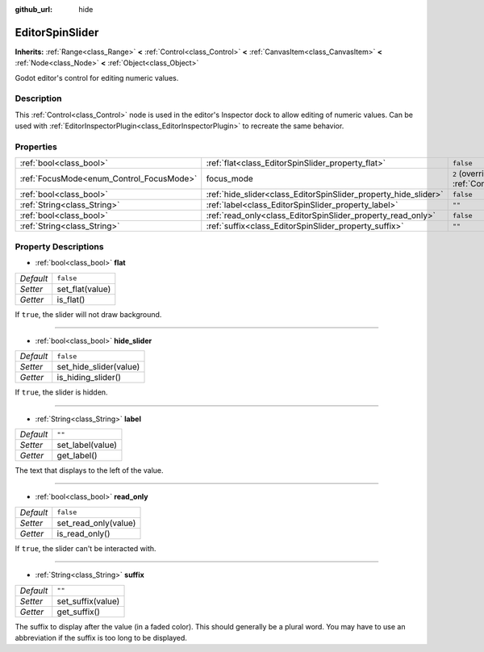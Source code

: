 :github_url: hide

.. DO NOT EDIT THIS FILE!!!
.. Generated automatically from Godot engine sources.
.. Generator: https://github.com/godotengine/godot/tree/master/doc/tools/make_rst.py.
.. XML source: https://github.com/godotengine/godot/tree/master/doc/classes/EditorSpinSlider.xml.

.. _class_EditorSpinSlider:

EditorSpinSlider
================

**Inherits:** :ref:`Range<class_Range>` **<** :ref:`Control<class_Control>` **<** :ref:`CanvasItem<class_CanvasItem>` **<** :ref:`Node<class_Node>` **<** :ref:`Object<class_Object>`

Godot editor's control for editing numeric values.

Description
-----------

This :ref:`Control<class_Control>` node is used in the editor's Inspector dock to allow editing of numeric values. Can be used with :ref:`EditorInspectorPlugin<class_EditorInspectorPlugin>` to recreate the same behavior.

Properties
----------

+------------------------------------------+-----------------------------------------------------------------+---------------------------------------------------------------------+
| :ref:`bool<class_bool>`                  | :ref:`flat<class_EditorSpinSlider_property_flat>`               | ``false``                                                           |
+------------------------------------------+-----------------------------------------------------------------+---------------------------------------------------------------------+
| :ref:`FocusMode<enum_Control_FocusMode>` | focus_mode                                                      | ``2`` (overrides :ref:`Control<class_Control_property_focus_mode>`) |
+------------------------------------------+-----------------------------------------------------------------+---------------------------------------------------------------------+
| :ref:`bool<class_bool>`                  | :ref:`hide_slider<class_EditorSpinSlider_property_hide_slider>` | ``false``                                                           |
+------------------------------------------+-----------------------------------------------------------------+---------------------------------------------------------------------+
| :ref:`String<class_String>`              | :ref:`label<class_EditorSpinSlider_property_label>`             | ``""``                                                              |
+------------------------------------------+-----------------------------------------------------------------+---------------------------------------------------------------------+
| :ref:`bool<class_bool>`                  | :ref:`read_only<class_EditorSpinSlider_property_read_only>`     | ``false``                                                           |
+------------------------------------------+-----------------------------------------------------------------+---------------------------------------------------------------------+
| :ref:`String<class_String>`              | :ref:`suffix<class_EditorSpinSlider_property_suffix>`           | ``""``                                                              |
+------------------------------------------+-----------------------------------------------------------------+---------------------------------------------------------------------+

Property Descriptions
---------------------

.. _class_EditorSpinSlider_property_flat:

- :ref:`bool<class_bool>` **flat**

+-----------+-----------------+
| *Default* | ``false``       |
+-----------+-----------------+
| *Setter*  | set_flat(value) |
+-----------+-----------------+
| *Getter*  | is_flat()       |
+-----------+-----------------+

If ``true``, the slider will not draw background.

----

.. _class_EditorSpinSlider_property_hide_slider:

- :ref:`bool<class_bool>` **hide_slider**

+-----------+------------------------+
| *Default* | ``false``              |
+-----------+------------------------+
| *Setter*  | set_hide_slider(value) |
+-----------+------------------------+
| *Getter*  | is_hiding_slider()     |
+-----------+------------------------+

If ``true``, the slider is hidden.

----

.. _class_EditorSpinSlider_property_label:

- :ref:`String<class_String>` **label**

+-----------+------------------+
| *Default* | ``""``           |
+-----------+------------------+
| *Setter*  | set_label(value) |
+-----------+------------------+
| *Getter*  | get_label()      |
+-----------+------------------+

The text that displays to the left of the value.

----

.. _class_EditorSpinSlider_property_read_only:

- :ref:`bool<class_bool>` **read_only**

+-----------+----------------------+
| *Default* | ``false``            |
+-----------+----------------------+
| *Setter*  | set_read_only(value) |
+-----------+----------------------+
| *Getter*  | is_read_only()       |
+-----------+----------------------+

If ``true``, the slider can't be interacted with.

----

.. _class_EditorSpinSlider_property_suffix:

- :ref:`String<class_String>` **suffix**

+-----------+-------------------+
| *Default* | ``""``            |
+-----------+-------------------+
| *Setter*  | set_suffix(value) |
+-----------+-------------------+
| *Getter*  | get_suffix()      |
+-----------+-------------------+

The suffix to display after the value (in a faded color). This should generally be a plural word. You may have to use an abbreviation if the suffix is too long to be displayed.

.. |virtual| replace:: :abbr:`virtual (This method should typically be overridden by the user to have any effect.)`
.. |const| replace:: :abbr:`const (This method has no side effects. It doesn't modify any of the instance's member variables.)`
.. |vararg| replace:: :abbr:`vararg (This method accepts any number of arguments after the ones described here.)`
.. |constructor| replace:: :abbr:`constructor (This method is used to construct a type.)`
.. |static| replace:: :abbr:`static (This method doesn't need an instance to be called, so it can be called directly using the class name.)`
.. |operator| replace:: :abbr:`operator (This method describes a valid operator to use with this type as left-hand operand.)`
